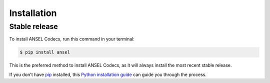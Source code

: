 .. highlight:: shell

============
Installation
============


Stable release
--------------

To install ANSEL Codecs, run this command in your terminal:

.. code-block:: console

    $ pip install ansel

This is the preferred method to install ANSEL Codecs, as it will always install the most recent stable release.

If you don't have `pip`_ installed, this `Python installation guide`_ can guide
you through the process.

.. _pip: https://pip.pypa.io
.. _Python installation guide: http://docs.python-guide.org/en/latest/starting/installation/

